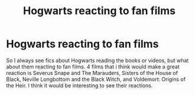 #+TITLE: Hogwarts reacting to fan films

* Hogwarts reacting to fan films
:PROPERTIES:
:Author: Snoo_90338
:Score: 2
:DateUnix: 1621355267.0
:DateShort: 2021-May-18
:FlairText: Prompt
:END:
So I always see fics about Hogwarts reading the books or videos, but what about them reacting to fan films. 4 films that i think would make a great reaction is Severus Snape and The Marauders, Sisters of the House of Black, Neville Longbottom and the Black Witch, and Voldemort: Origins of the Heir. I think it would be interesting to see their reactions.

